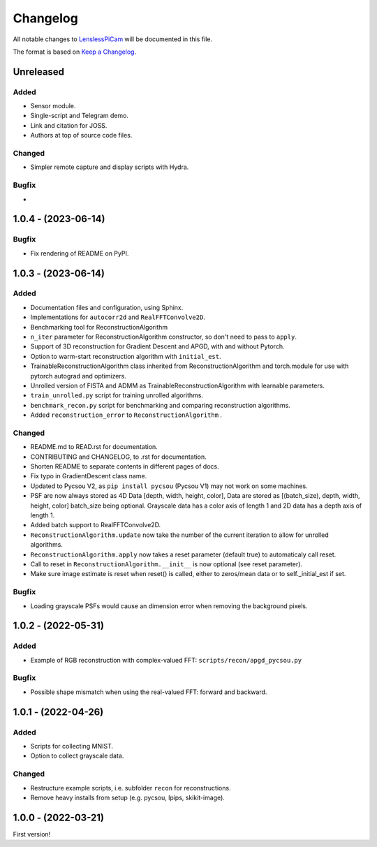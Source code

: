Changelog
=========

All notable changes to `LenslessPiCam
<https://github.com/LCAV/LenslessPiCam>`_ will be documented in this file.

The format is based on `Keep a Changelog <http://keepachangelog.com/en/1.0.0/>`__.


Unreleased
----------

Added
~~~~~

- Sensor module.
- Single-script and Telegram demo.
- Link and citation for JOSS.
- Authors at top of source code files.


Changed
~~~~~~~

- Simpler remote capture and display scripts with Hydra.


Bugfix
~~~~~~

- 

1.0.4 - (2023-06-14)
--------------------

Bugfix
~~~~~~

- Fix rendering of README on PyPI.


1.0.3 - (2023-06-14)
--------------------

Added
~~~~~

-  Documentation files and configuration, using Sphinx.
-  Implementations for ``autocorr2d`` and ``RealFFTConvolve2D``.
-  Benchmarking tool for ReconstructionAlgorithm
-  ``n_iter`` parameter for ReconstructionAlgorithm constructor, so don't need to pass to ``apply``.
-  Support of 3D reconstruction for Gradient Descent and APGD, with and without Pytorch.
-  Option to warm-start reconstruction algorithm with ``initial_est``.
-  TrainableReconstructionAlgorithm class inherited from ReconstructionAlgorithm and torch.module for use with pytorch autograd and optimizers.
-  Unrolled version of FISTA and ADMM as TrainableReconstructionAlgorithm with learnable parameters.
- ``train_unrolled.py`` script for training unrolled algorithms.
- ``benchmark_recon.py`` script for benchmarking and comparing reconstruction algorithms.
- Added ``reconstruction_error`` to ``ReconstructionAlgorithm`` .

Changed
~~~~~~~

-  README.md to READ.rst for documentation.
-  CONTRIBUTING and CHANGELOG, to .rst for documentation.
-  Shorten README to separate contents in different pages of docs.
-  Fix typo in GradientDescent class name.
-  Updated to Pycsou V2, as ``pip install pycsou`` (Pycsou V1) may not work on some machines.
-  PSF are now always stored as 4D Data [depth, width, height, color], Data are stored as [(batch_size), depth, width, height, color] batch_size being optional. Grayscale data has a color axis of length 1 and 2D data has a depth axis of length 1.
-  Added batch support to RealFFTConvolve2D.
-  ``ReconstructionAlgorithm.update`` now take the number of the current iteration to allow for unrolled algorithms.
-  ``ReconstructionAlgorithm.apply`` now takes a reset parameter (default true) to automaticaly call reset.
-  Call to reset in ``ReconstructionAlgorithm.__init__`` is now optional (see reset parameter).
-  Make sure image estimate is reset when reset() is called, either to zeros/mean data or to self._initial_est if set.

Bugfix
~~~~~~

-  Loading grayscale PSFs would cause an dimension error when removing the background pixels.

1.0.2 - (2022-05-31)
--------------------

Added
~~~~~

-  Example of RGB reconstruction with complex-valued FFT: ``scripts/recon/apgd_pycsou.py``


Bugfix
~~~~~~

-  Possible shape mismatch when using the real-valued FFT: forward and
   backward.

1.0.1 - (2022-04-26)
--------------------


Added
~~~~~

-  Scripts for collecting MNIST.
-  Option to collect grayscale data.


Changed
~~~~~~~

-  Restructure example scripts, i.e. subfolder ``recon`` for reconstructions.
-  Remove heavy installs from setup (e.g. pycsou, lpips, skikit-image).



1.0.0 - (2022-03-21)
--------------------

First version!



